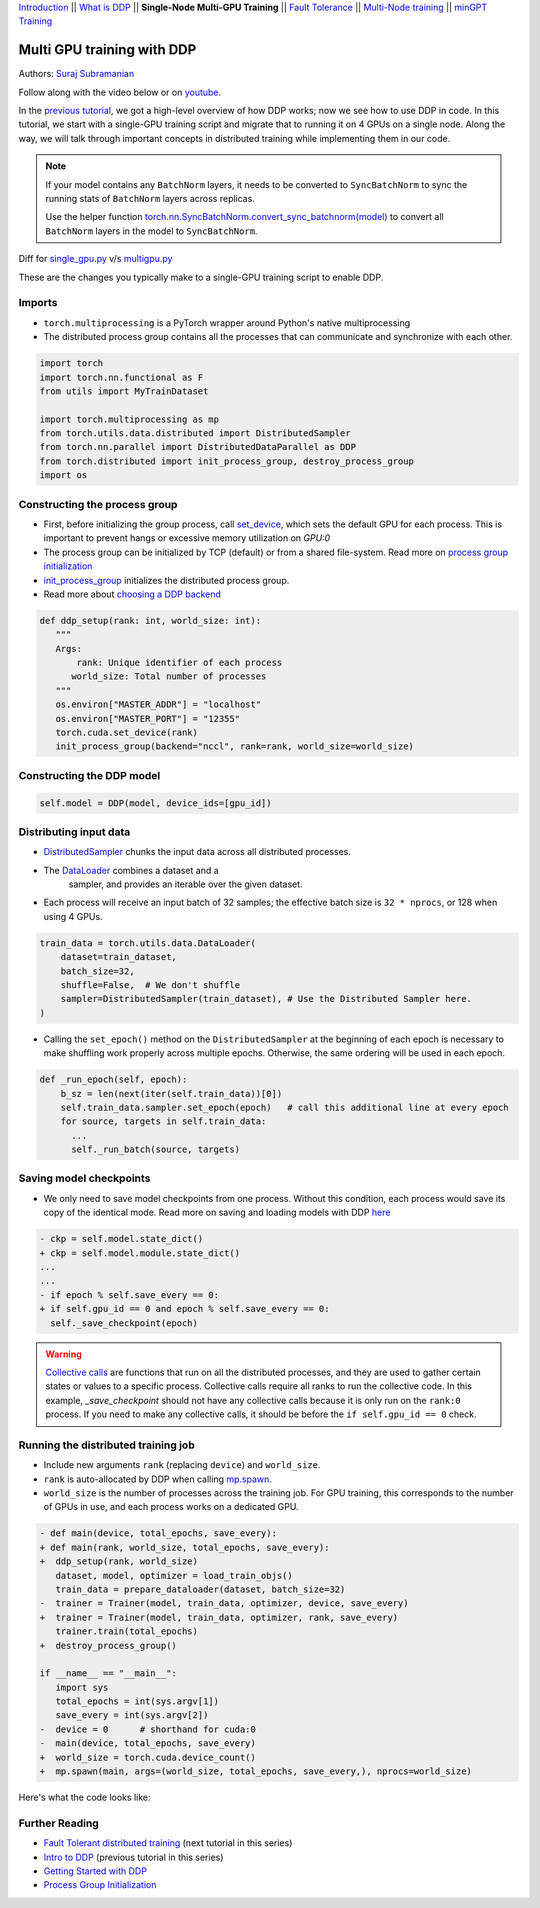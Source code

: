 `Introduction <ddp_series_intro.html>`__ \|\|
`What is DDP <ddp_series_theory.html>`__ \|\|
**Single-Node Multi-GPU Training** \|\|
`Fault Tolerance <ddp_series_fault_tolerance.html>`__ \|\|
`Multi-Node training <../intermediate/ddp_series_multinode.html>`__ \|\|
`minGPT Training <../intermediate/ddp_series_minGPT.html>`__


Multi GPU training with DDP
===========================

Authors: `Suraj Subramanian <https://github.com/suraj813>`__

.. grid:: 2

   .. grid-item-card:: :octicon:`mortar-board;1em;` What you will learn
      :class-card: card-prerequisites

      -  How to migrate a single-GPU training script to multi-GPU via DDP
      -  Setting up the distributed process group
      -  Saving and loading models in a distributed setup

      .. grid:: 1

         .. grid-item::

            :octicon:`code-square;1.0em;` View the code used in this tutorial on `GitHub <https://github.com/pytorch/examples/blob/main/distributed/ddp-tutorial-series/multigpu.py>`__

   .. grid-item-card:: :octicon:`list-unordered;1em;` Prerequisites
      :class-card: card-prerequisites

      * High-level overview of `how DDP works  <ddp_series_theory.html>`__
      * A machine with multiple GPUs (this tutorial uses an AWS p3.8xlarge instance)
      * PyTorch `installed <https://pytorch.org/get-started/locally/>`__ with CUDA

Follow along with the video below or on `youtube <https://www.youtube.com/watch/-LAtx9Q6DA8>`__.

.. raw:: html

   <div style="margin-top:10px; margin-bottom:10px;">
     <iframe width="560" height="315" src="https://www.youtube.com/embed/-LAtx9Q6DA8" frameborder="0" allow="accelerometer; encrypted-media; gyroscope; picture-in-picture" allowfullscreen></iframe>
   </div>

In the `previous tutorial <ddp_series_theory.html>`__, we got a high-level overview of how DDP works; now we see how to use DDP in code.
In this tutorial, we start with a single-GPU training script and migrate that to running it on 4 GPUs on a single node.
Along the way, we will talk through important concepts in distributed training while implementing them in our code.

.. note::
   If your model contains any ``BatchNorm`` layers, it needs to be converted to ``SyncBatchNorm`` to sync the running stats of ``BatchNorm``
   layers across replicas.

   Use the helper function
   `torch.nn.SyncBatchNorm.convert_sync_batchnorm(model) <https://pytorch.org/docs/stable/generated/torch.nn.SyncBatchNorm.html#torch.nn.SyncBatchNorm.convert_sync_batchnorm>`__ to convert all ``BatchNorm`` layers in the model to ``SyncBatchNorm``.


Diff for `single_gpu.py <https://github.com/pytorch/examples/blob/main/distributed/ddp-tutorial-series/single_gpu.py>`__ v/s `multigpu.py <https://github.com/pytorch/examples/blob/main/distributed/ddp-tutorial-series/multigpu.py>`__

These are the changes you typically make to a single-GPU training script to enable DDP.

Imports
-------
-  ``torch.multiprocessing`` is a PyTorch wrapper around Python's native
   multiprocessing
-  The distributed process group contains all the processes that can
   communicate and synchronize with each other.

.. code-block:: python

   import torch
   import torch.nn.functional as F
   from utils import MyTrainDataset

   import torch.multiprocessing as mp
   from torch.utils.data.distributed import DistributedSampler
   from torch.nn.parallel import DistributedDataParallel as DDP
   from torch.distributed import init_process_group, destroy_process_group
   import os


Constructing the process group
------------------------------

-  First, before initializing the group process, call `set_device <https://pytorch.org/docs/stable/generated/torch.cuda.set_device.html?highlight=set_device#torch.cuda.set_device>`__,
   which sets the default GPU for each process. This is important to prevent hangs or excessive memory utilization on `GPU:0`
-  The process group can be initialized by TCP (default) or from a
   shared file-system. Read more on `process group
   initialization <https://pytorch.org/docs/stable/distributed.html#tcp-initialization>`__
-  `init_process_group <https://pytorch.org/docs/stable/distributed.html?highlight=init_process_group#torch.distributed.init_process_group>`__
   initializes the distributed process group.
-  Read more about `choosing a DDP
   backend <https://pytorch.org/docs/stable/distributed.html#which-backend-to-use>`__

.. code-block:: python

   def ddp_setup(rank: int, world_size: int):
      """
      Args:
          rank: Unique identifier of each process
         world_size: Total number of processes
      """
      os.environ["MASTER_ADDR"] = "localhost"
      os.environ["MASTER_PORT"] = "12355"
      torch.cuda.set_device(rank)
      init_process_group(backend="nccl", rank=rank, world_size=world_size)



Constructing the DDP model
--------------------------

.. code-block:: python

   self.model = DDP(model, device_ids=[gpu_id])

Distributing input data
-----------------------

-  `DistributedSampler <https://pytorch.org/docs/stable/data.html?highlight=distributedsampler#torch.utils.data.distributed.DistributedSampler>`__
   chunks the input data across all distributed processes.
- The `DataLoader <https://pytorch.org/docs/stable/data.html#torch.utils.data.DataLoader>`__ combines a dataset and a
   sampler, and provides an iterable over the given dataset.
-  Each process will receive an input batch of 32 samples; the effective
   batch size is ``32 * nprocs``, or 128 when using 4 GPUs.

.. code-block:: python

    train_data = torch.utils.data.DataLoader(
        dataset=train_dataset,
        batch_size=32,
        shuffle=False,  # We don't shuffle
        sampler=DistributedSampler(train_dataset), # Use the Distributed Sampler here.
    )

-  Calling the ``set_epoch()`` method on the ``DistributedSampler`` at the beginning of each epoch is necessary to make shuffling work
   properly across multiple epochs. Otherwise, the same ordering will be used in each epoch.

.. code-block:: python

    def _run_epoch(self, epoch):
        b_sz = len(next(iter(self.train_data))[0])
        self.train_data.sampler.set_epoch(epoch)   # call this additional line at every epoch
        for source, targets in self.train_data:
          ...
          self._run_batch(source, targets)


Saving model checkpoints
------------------------
-  We only need to save model checkpoints from one process. Without this
   condition, each process would save its copy of the identical mode. Read
   more on saving and loading models with
   DDP `here <https://pytorch.org/tutorials/intermediate/ddp_tutorial.html#save-and-load-checkpoints>`__

.. code-block:: diff

    - ckp = self.model.state_dict()
    + ckp = self.model.module.state_dict()
    ...
    ...
    - if epoch % self.save_every == 0:
    + if self.gpu_id == 0 and epoch % self.save_every == 0:
      self._save_checkpoint(epoch)

.. warning::
   `Collective calls <https://pytorch.org/docs/stable/distributed.html#collective-functions>`__ are functions that run on all the distributed processes,
   and they are used to gather certain states or values to a specific process. Collective calls require all ranks to run the collective code.
   In this example, `_save_checkpoint` should not have any collective calls because it is only run on the ``rank:0`` process.
   If you need to make any collective calls, it should be before the ``if self.gpu_id == 0`` check.


Running the distributed training job
------------------------------------

-  Include new arguments ``rank`` (replacing ``device``) and
   ``world_size``.
-  ``rank`` is auto-allocated by DDP when calling
   `mp.spawn <https://pytorch.org/docs/stable/multiprocessing.html#spawning-subprocesses>`__.
-  ``world_size`` is the number of processes across the training job. For GPU training,
   this corresponds to the number of GPUs in use, and each process works on a dedicated GPU.

.. code-block:: diff

   - def main(device, total_epochs, save_every):
   + def main(rank, world_size, total_epochs, save_every):
   +  ddp_setup(rank, world_size)
      dataset, model, optimizer = load_train_objs()
      train_data = prepare_dataloader(dataset, batch_size=32)
   -  trainer = Trainer(model, train_data, optimizer, device, save_every)
   +  trainer = Trainer(model, train_data, optimizer, rank, save_every)
      trainer.train(total_epochs)
   +  destroy_process_group()

   if __name__ == "__main__":
      import sys
      total_epochs = int(sys.argv[1])
      save_every = int(sys.argv[2])
   -  device = 0      # shorthand for cuda:0
   -  main(device, total_epochs, save_every)
   +  world_size = torch.cuda.device_count()
   +  mp.spawn(main, args=(world_size, total_epochs, save_every,), nprocs=world_size)

Here's what the code looks like:

.. code-block:: python
   def main(rank, world_size, total_epochs, save_every):
      ddp_setup(rank, world_size)
      dataset, model, optimizer = load_train_objs()
      train_data = prepare_dataloader(dataset, batch_size=32)
      trainer = Trainer(model, train_data, optimizer, rank, save_every)
      trainer.train(total_epochs)
      destroy_process_group()

   if __name__ == "__main__":
      import sys
      total_epochs = int(sys.argv[1])
      save_every = int(sys.argv[2])
      world_size = torch.cuda.device_count()
      mp.spawn(main, args=(world_size, total_epochs, save_every,), nprocs=world_size)



Further Reading
---------------

-  `Fault Tolerant distributed training <ddp_series_fault_tolerance.html>`__  (next tutorial in this series)
-  `Intro to DDP <ddp_series_theory.html>`__ (previous tutorial in this series)
-  `Getting Started with DDP <https://pytorch.org/tutorials/intermediate/ddp_tutorial.html>`__
-  `Process Group
   Initialization <https://pytorch.org/docs/stable/distributed.html#tcp-initialization>`__
